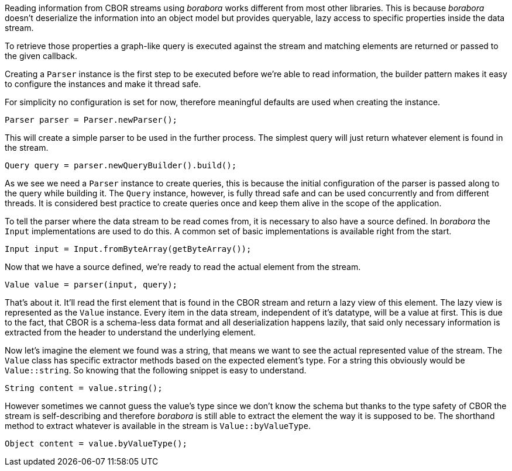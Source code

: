 Reading information from CBOR streams using _borabora_ works different from most other libraries. This is because _borabora_ doesn't deserialize the information into an object model but provides queryable, lazy access to specific properties inside the data stream.

To retrieve those properties a graph-like query is executed against the stream and matching elements are returned or passed to the given callback.

Creating a `Parser` instance is the first step to be executed before we're able to read information, the builder pattern makes it easy to configure the instances and make it thread safe.

For simplicity no configuration is set for now, therefore meaningful defaults are used when creating the instance.

[source,java]
----
Parser parser = Parser.newParser();
----

This will create a simple parser to be used in the further process. The simplest query will just return whatever element is found in the stream.

[source,java]
----
Query query = parser.newQueryBuilder().build();
----

As we see we need a `Parser` instance to create queries, this is because the initial configuration of the parser is passed along to the query while building it. The `Query` instance, however, is fully thread safe and can be used concurrently and from different threads. It is considered best practice to create queries once and keep them alive in the scope of the application.

To tell the parser where the data stream to be read comes from, it is necessary to also have a source defined. In _borabora_ the `Input` implementations are used to do this. A common set of basic implementations is available right from the start.

[source,java]
----
Input input = Input.fromByteArray(getByteArray());
----

Now that we have a source defined, we're ready to read the actual element from the stream.

[source,java]
----
Value value = parser(input, query);
----

That's about it. It'll read the first element that is found in the CBOR stream and return a lazy view of this element. The lazy view is represented as the `Value` instance. Every item in the data stream, independent of it's datatype, will be a value at first. This is due to the fact, that CBOR is a schema-less data format and all deserialization happens lazily, that said only necessary information is extracted from the header to understand the underlying element.

Now let's imagine the element we found was a string, that means we want to see the actual represented value of the stream. The `Value` class has specific extractor methods based on the expected element's type. For a string this obviously would be `Value::string`. So knowing that the following snippet is easy to understand.

[source,java]
----
String content = value.string();
----

However sometimes we cannot guess the value's type since we don't know the schema but thanks to the type safety of CBOR the stream is self-describing and therefore _borabora_ is still able to extract the element the way it is supposed to be. The shorthand method to extract whatever is available in the stream is `Value::byValueType`.

[source,java]
----
Object content = value.byValueType();
----